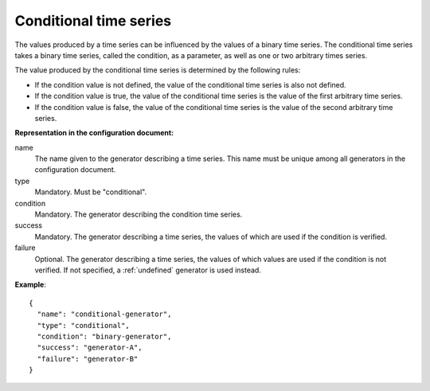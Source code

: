Conditional time series
-----------------------

The values produced by a time series can be influenced by the values of a binary time series.
The conditional time series takes a binary time series, called the condition, as a parameter, as well as
one or two arbitrary times series.

The value produced by the conditional time series is determined by the following rules:

* If the condition value is not defined, the value of the conditional time series is also not defined.

* If the condition value is true, the value of the conditional time series is the value of the first arbitrary time series.

* If the condition value is false, the value of the conditional time series is the value of the second arbitrary time series.

**Representation in the configuration document:**

name
    The name given to the generator describing a time series.
    This name must be unique among all generators in the configuration document.

type
    Mandatory. Must be "conditional".

condition
    Mandatory. The generator describing the condition time series.

success
    Mandatory. The generator describing a time series, the values of which are used if the condition is verified.

failure
    Optional. The generator describing a time series, the values of which values are used if the condition
    is not verified. If not specified, a :ref:`undefined` generator is used instead.


**Example**::

    {
      "name": "conditional-generator",
      "type": "conditional",
      "condition": "binary-generator",
      "success": "generator-A",
      "failure": "generator-B"
    }

